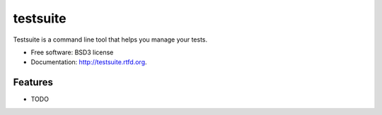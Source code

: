 ===============================
testsuite
===============================

.. image:: https://pypip.in/v/testsuite/badge.png
        :target: https://crate.io/packages/testsuite?version=latest
        :alt: Latest PyPI version

.. image:: https://pypip.in/d/testsuite/badge.png
        :target: https://crate.io/packages/testsuite?version=latest
        :alt: Number of PyPI downloads

.. image:: https://travis-ci.org/testsuite/testsuite.png?branch=master
        :target: https://travis-ci.org/testsuite/testsuite
        :alt: Build Status

.. image:: https://coveralls.io/repos/testsuite/testsuite/badge.png?branch=master
    :target: https://coveralls.io/r/{ cookiecutter.github_username }}/testsuite?branch=master
    :alt: Coverage Status

.. image:: https://www.versioneye.com/python/testsuite/badge.png
    :target: http://www.versioneye.com/python/testsuite/
    :alt: Dependencies Status


Testsuite is a command line tool that helps you manage your tests.

* Free software: BSD3 license
* Documentation: http://testsuite.rtfd.org.

Features
--------

* TODO